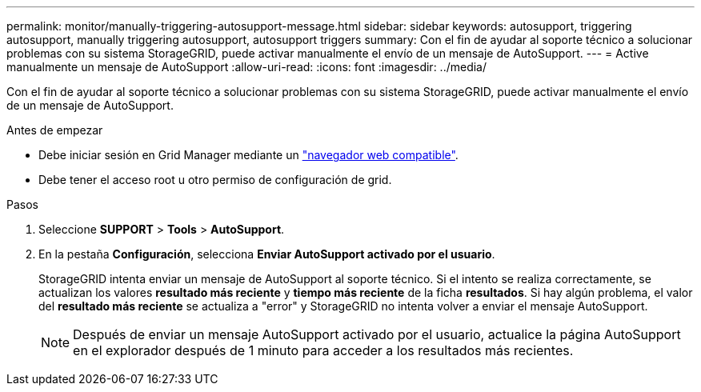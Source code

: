 ---
permalink: monitor/manually-triggering-autosupport-message.html 
sidebar: sidebar 
keywords: autosupport, triggering autosupport, manually triggering autosupport, autosupport triggers 
summary: Con el fin de ayudar al soporte técnico a solucionar problemas con su sistema StorageGRID, puede activar manualmente el envío de un mensaje de AutoSupport. 
---
= Active manualmente un mensaje de AutoSupport
:allow-uri-read: 
:icons: font
:imagesdir: ../media/


[role="lead"]
Con el fin de ayudar al soporte técnico a solucionar problemas con su sistema StorageGRID, puede activar manualmente el envío de un mensaje de AutoSupport.

.Antes de empezar
* Debe iniciar sesión en Grid Manager mediante un link:../admin/web-browser-requirements.html["navegador web compatible"].
* Debe tener el acceso root u otro permiso de configuración de grid.


.Pasos
. Seleccione *SUPPORT* > *Tools* > *AutoSupport*.
. En la pestaña *Configuración*, selecciona *Enviar AutoSupport activado por el usuario*.
+
StorageGRID intenta enviar un mensaje de AutoSupport al soporte técnico. Si el intento se realiza correctamente, se actualizan los valores *resultado más reciente* y *tiempo más reciente* de la ficha *resultados*. Si hay algún problema, el valor del *resultado más reciente* se actualiza a "error" y StorageGRID no intenta volver a enviar el mensaje AutoSupport.

+

NOTE: Después de enviar un mensaje AutoSupport activado por el usuario, actualice la página AutoSupport en el explorador después de 1 minuto para acceder a los resultados más recientes.


